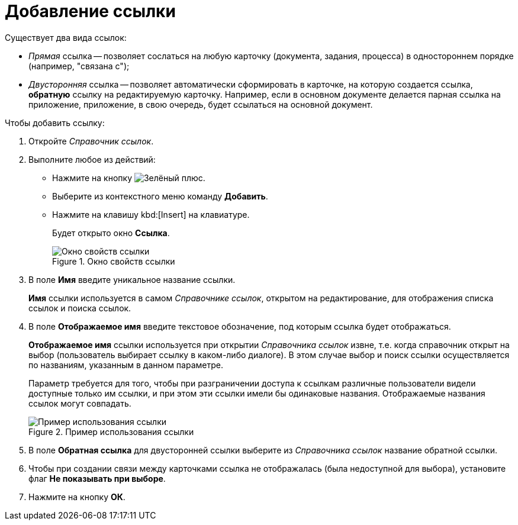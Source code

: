 = Добавление ссылки

.Существует два вида ссылок:
* _Прямая_ ссылка -- позволяет сослаться на любую карточку (документа, задания, процесса) в одностороннем порядке (например, "связана с");
* _Двусторонняя_ ссылка -- позволяет автоматически сформировать в карточке, на которую создается ссылка, *обратную* ссылку на редактируемую карточку. Например, если в основном документе делается парная ссылка на приложение, приложение, в свою очередь, будет ссылаться на основной документ.

.Чтобы добавить ссылку:
. Откройте _Справочник ссылок_.
. Выполните любое из действий:
* Нажмите на кнопку image:buttons/plus-green.png[Зелёный плюс].
* Выберите из контекстного меню команду *Добавить*.
* Нажмите на клавишу kbd:[Insert] на клавиатуре.
+
Будет открыто окно *Ссылка*.
+
.Окно свойств ссылки
image::link_Link.png[Окно свойств ссылки]
+
. В поле *Имя* введите уникальное название ссылки.
+
*Имя* ссылки используется в самом _Справочнике ссылок_, открытом на редактирование, для отображения списка ссылок и поиска ссылок.
+
. В поле *Отображаемое имя* введите текстовое обозначение, под которым ссылка будет отображаться.
+
*Отображаемое имя* ссылки используется при открытии _Справочника ссылок_ извне, т.е. когда справочник открыт на выбор (пользователь выбирает ссылку в каком-либо диалоге). В этом случае выбор и поиск ссылки осуществляется по названиям, указанным в данном параметре.
+
Параметр требуется для того, чтобы при разграничении доступа к ссылкам различные пользователи видели доступные только им ссылки, и при этом эти ссылки имели бы одинаковые названия. Отображаемые названия ссылок могут совпадать.
+
.Пример использования ссылки
image::link_Example.png[Пример использования ссылки]
+
. В поле *Обратная ссылка* для двусторонней ссылки выберите из _Справочника ссылок_ название обратной ссылки.
. Чтобы при создании связи между карточками ссылка не отображалась (была недоступной для выбора), установите флаг *Не показывать при выборе*.
. Нажмите на кнопку *ОК*.
